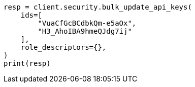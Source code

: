 // This file is autogenerated, DO NOT EDIT
// rest-api/security/bulk-update-api-keys.asciidoc:242

[source, python]
----
resp = client.security.bulk_update_api_keys(
    ids=[
        "VuaCfGcBCdbkQm-e5aOx",
        "H3_AhoIBA9hmeQJdg7ij"
    ],
    role_descriptors={},
)
print(resp)
----
